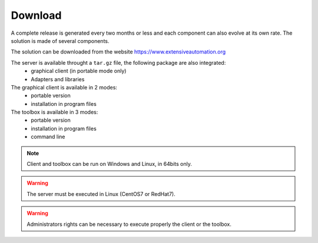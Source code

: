 Download
==============

A complete release is generated every two months or less and each component can also evolve at its own rate. 
The solution is made of several components.

The solution can be downloaded from the website https://www.extensiveautomation.org

The server is available throught a ``tar.gz`` file, the following package are also integrated:
 - graphical client (in portable mode only)
 - Adapters and libraries

The graphical client is available in 2 modes:
 - portable version 
 - installation in program files

The toolbox is available in 3 modes:
 - portable version
 - installation in program files
 - command line
 
.. note:: Client and toolbox can be run on Windows and Linux, in 64bits only.

.. warning:: The server must be executed in Linux (CentOS7 or RedHat7).
 
.. warning:: Administrators rights can be necessary to execute properly the client or the toolbox.
 